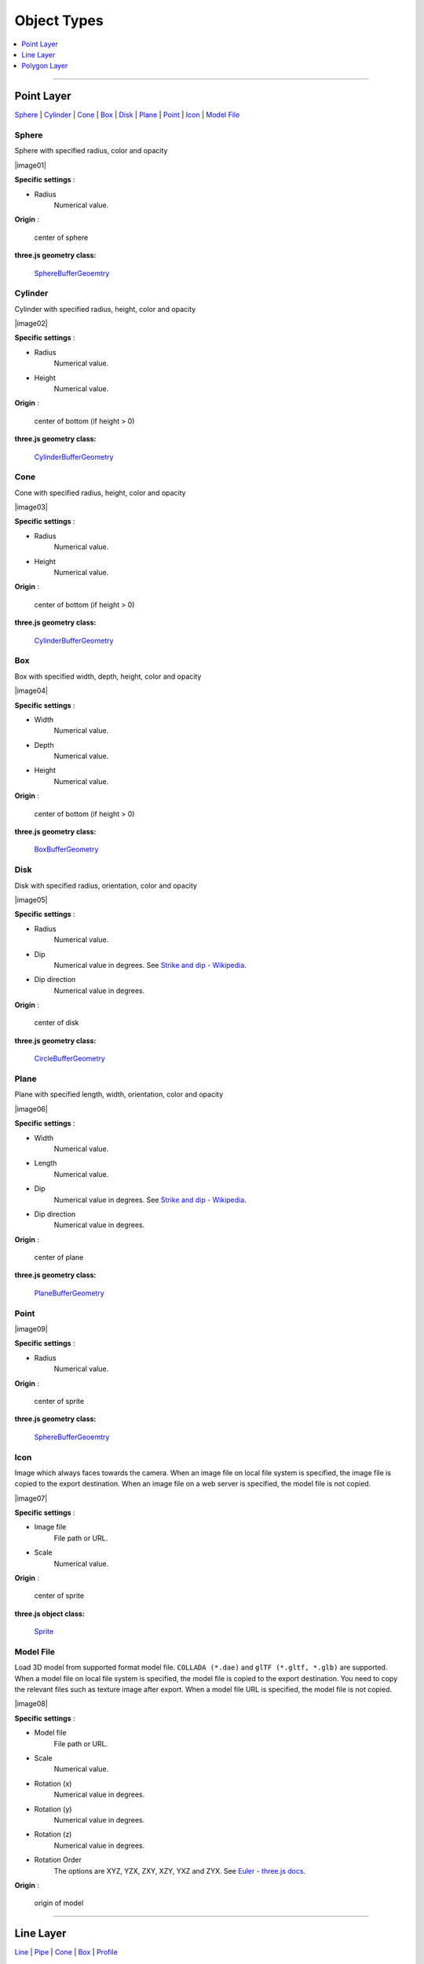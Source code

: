 Object Types
============

.. contents::
   :depth: 1
   :local:

--------------

.. _object-types-point-layer:

Point Layer
-----------

`Sphere <#sphere>`__ \| `Cylinder <#cylinder>`__ \| `Cone <#cone>`__ \|
`Box <#box>`__ \| `Disk <#disk>`__ \| `Plane <#plane>`__ \| `Point <#point>`__ \|
`Icon <#icon>`__ \| `Model File <#model-file>`__


.. index:: Sphere

Sphere
~~~~~~

Sphere with specified radius, color and opacity

.. raw:: html

   <table><tr><td width="256">

|image01|

.. raw:: html

   </td><td>

**Specific settings** :

* Radius
    Numerical value.

**Origin** :

    center of sphere

**three.js geometry class:**

    `SphereBufferGeoemtry <https://threejs.org/docs/#api/en/geometries/SphereBufferGeometry>`__

.. raw:: html

   </td></tr></table>


.. index:: Cylinder

Cylinder
~~~~~~~~

Cylinder with specified radius, height, color and opacity

.. raw:: html

   <table><tr><td width="256">

|image02|

.. raw:: html

   </td><td>

**Specific settings** :

* Radius
    Numerical value.
* Height
    Numerical value.

**Origin** :

    center of bottom (if height > 0)

**three.js geometry class:**

    `CylinderBufferGeometry <https://threejs.org/docs/#api/en/geometries/CylinderBufferGeometry>`__

.. raw:: html

   </td></tr></table>


.. index:: Cone (Point Layer)

Cone
~~~~

Cone with specified radius, height, color and opacity

.. raw:: html

   <table><tr><td width="256">

|image03|

.. raw:: html

   </td><td>

**Specific settings** :

* Radius
    Numerical value.
* Height
    Numerical value.

**Origin** :

    center of bottom (if height > 0)

**three.js geometry class:**

    `CylinderBufferGeometry <https://threejs.org/docs/#api/en/geometries/CylinderBufferGeometry>`__

.. raw:: html

   </td></tr></table>


.. index:: Box (Point Layer)

Box
~~~

Box with specified width, depth, height, color and opacity

.. raw:: html

   <table><tr><td width="256">

|image04|

.. raw:: html

   </td><td>

**Specific settings** :

* Width
    Numerical value.
* Depth
    Numerical value.
* Height
    Numerical value.

**Origin** :

    center of bottom (if height > 0)

**three.js geometry class:**

    `BoxBufferGeometry <https://threejs.org/docs/#api/en/geometries/BoxBufferGeometry>`__

.. raw:: html

   </td></tr></table>


.. index:: Disk

Disk
~~~~

Disk with specified radius, orientation, color and opacity

.. raw:: html

   <table><tr><td width="256">

|image05|

.. raw:: html

   </td><td>

**Specific settings** :

* Radius
    Numerical value.
* Dip
    Numerical value in degrees. See `Strike and dip - Wikipedia <https://en.wikipedia.org/wiki/Strike_and_dip>`__.
* Dip direction
    Numerical value in degrees.

**Origin** :

    center of disk

**three.js geometry class:**

    `CircleBufferGeometry <https://threejs.org/docs/#api/en/geometries/CircleBufferGeometry>`__

.. raw:: html

   </td></tr></table>


.. index:: Plane

Plane
~~~~~

Plane with specified length, width, orientation, color and opacity

.. raw:: html

   <table><tr><td width="256">

|image06|

.. raw:: html

   </td><td>

**Specific settings** :

* Width
    Numerical value.
* Length
    Numerical value.
* Dip
    Numerical value in degrees. See `Strike and dip - Wikipedia <https://en.wikipedia.org/wiki/Strike_and_dip>`__.
* Dip direction
    Numerical value in degrees.

**Origin** :

    center of plane

**three.js geometry class:**

    `PlaneBufferGeometry <https://threejs.org/docs/#api/en/geometries/PlaneBufferGeometry>`__

.. raw:: html

   </td></tr></table>


.. index:: Point

Point
~~~~~


.. raw:: html

   <table><tr><td width="256">

|image09|

.. raw:: html

   </td><td>

**Specific settings** :

* Radius
    Numerical value.

**Origin** :

    center of sprite

**three.js geometry class:**

    `SphereBufferGeoemtry <https://threejs.org/docs/#api/en/geometries/SphereBufferGeometry>`__

.. raw:: html

   </td></tr></table>


.. index:: Icon

Icon
~~~~

Image which always faces towards the camera. When an image file on local file system is specified,
the image file is copied to the export destination. When an image file on a web server is
specified, the model file is not copied.

.. raw:: html

   <table><tr><td width="256">

|image07|

.. raw:: html

   </td><td>

**Specific settings** :

* Image file
    File path or URL.

* Scale
    Numerical value.

**Origin** :

    center of sprite

**three.js object class:**

    `Sprite <https://threejs.org/docs/#api/en/objects/Sprite>`__

.. raw:: html

   </td></tr></table>


.. index:: Model-File

Model File
~~~~~~~~~~

Load 3D model from supported format model file. ``COLLADA (*.dae)`` and ``glTF (*.gltf, *.glb)`` are supported.
When a model file on local file system is specified, the model file is copied to the export destination.
You need to copy the relevant files such as texture image after export. When a model file URL is
specified, the model file is not copied.

.. raw:: html

   <table><tr><td width="256">

|image08|

.. raw:: html

   </td><td>

**Specific settings** :

* Model file
    File path or URL.

* Scale
    Numerical value.

* Rotation (x)
    Numerical value in degrees.

* Rotation (y)
    Numerical value in degrees.

* Rotation (z)
    Numerical value in degrees.

* Rotation Order
    The options are XYZ, YZX, ZXY, XZY, YXZ and ZYX. See `Euler - three.js docs <https://threejs.org/docs/#api/en/math/Euler.order>`__.

**Origin** :

    origin of model

.. raw:: html

   </td></tr></table>


--------------

.. _object-types-line-layer:

Line Layer
----------

`Line <#line>`__ \| `Pipe <#pipe>`__ \| `Cone <#cone>`__ \|
`Box <#box>`__ \| `Profile <#profile>`__


.. index:: Line

Line
~~~~

.. raw:: html

   <table><tr><td width="256">

|image11|

.. raw:: html

   </td><td>

**Specific settings** :

    no specific settings

**three.js object class:**

    `Line <https://threejs.org/docs/#api/en/objects/Line>`__

.. raw:: html

   </td></tr></table>

Image was created with `GSI
Tiles <https://maps.gsi.go.jp/development/ichiran.html>`__ (ort, dem).


.. index:: Pipe

Pipe
~~~~

Places a cylinder to each line segment and a sphere to each vertex.

.. raw:: html

   <table><tr><td width="256">

|image12|

.. raw:: html

   </td><td>

**Specific settings** :

* Radius
    Numerical value.

**three.js geometry classes:**

    `CylinderBufferGeometry <https://threejs.org/docs/#api/en/geometries/CylinderBufferGeometry>`__
    and
    `SphereBufferGeoemtry <https://threejs.org/docs/#api/en/geometries/SphereBufferGeometry>`__

.. raw:: html

   </td></tr></table>

Image was created with `GSI
Tiles <https://maps.gsi.go.jp/development/ichiran.html>`__ (airphoto,
dem).


.. index:: Cone (Line Layer)

Cone
~~~~

Places a cone to each line segment. Heading of cone is forward
direction.

.. raw:: html

   <table><tr><td width="256">

|image13|

.. raw:: html

   </td><td>

**Specific settings** :

* Radius
    Numerical value.

**three.js geometry class:**

    `CylinderBufferGeometry <https://threejs.org/docs/#api/en/geometries/CylinderBufferGeometry>`__

.. raw:: html

   </td></tr></table>

Image was created with `GSI
Tiles <https://maps.gsi.go.jp/development/ichiran.html>`__ (ort, dem) and
`National Land Numerical Information <http://nlftp.mlit.go.jp/ksj/>`__
(Rivers. MILT of Japan).


.. index:: Box (Line Layer)

Box
~~~

Places a box to each line segment.

.. raw:: html

   <table><tr><td width="256">

|image14|

.. raw:: html

   </td><td>

**Specific settings** :

* Width
    Numerical value.
* Height
    Numerical value.

**three.js geometry class:**

    `BoxGeometry <https://threejs.org/docs/#api/en/geometries/BoxGeometry>`__

.. raw:: html

   </td></tr></table>

Image was created with `GSI
Tiles <https://maps.gsi.go.jp/development/ichiran.html>`__ (airphoto,
dem).


.. index:: Wall

Wall
~~~~

Makes a vertical wall under each line segment.

.. raw:: html

   <table><tr><td width="256">

|image15|

.. raw:: html

   </td><td>

**Specific settings** :

* Other side Z
    Z coordinate of the other side edge.

.. raw:: html

   </td></tr></table>

Image was created with SRTM3 elevation data.

--------------

.. _object-types-polygon-layer:

Polygon Layer
-------------

`Polygon <#polygon>`__ \| `Extruded <#extruded>`__ \| `Overlay <#overlay>`__


.. index:: Polygon

Polygon
~~~~~~~

.. raw:: html

   <table><tr><td width="256">

|image23|

.. raw:: html

   </td><td>

**Specific settings** :

.. raw:: html

   </td></tr></table>


.. index:: Extruded

Extruded
~~~~~~~~

Extruded polygon with specified height, color and opacity

.. raw:: html

   <table><tr><td width="256">

|image21|

.. raw:: html

   </td><td>

**Specific settings** :

* Height
    Numerical value.

.. raw:: html

   </td></tr></table>

Image was created with `GSI
Tiles <https://maps.gsi.go.jp/development/ichiran.html>`__ (ort, dem) and
OpenStreetMap (© OpenStreetMap contributors,
`License <https://www.openstreetmap.org/copyright>`__).


.. index:: Overlay

Overlay
~~~~~~~

Overlay polygon draped on the main DEM with specified color, border color and
opacity. When the altitude mode is ``Relative to DEM layer``, each polygon is
located at the relative height from the DEM surface. Otherwise, creates a flat
polygon at specified altitude.

.. raw:: html

   <table><tr><td width="256">

|image22|

.. raw:: html

   </td><td>

**Specific settings** :

* Border
    No border, feature style, random color or expression.

.. raw:: html

   </td></tr></table>

Image was created with `GSI
Tiles <https://maps.gsi.go.jp/development/ichiran.html>`__ (ort, dem) and
`National Land Numerical Information <http://nlftp.mlit.go.jp/ksj/>`__
(Sediment Disaster Hazard Area. Provided by Okayama prefecture, Japan).
